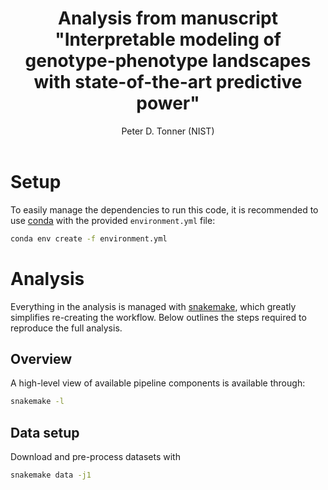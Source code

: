 #+TITLE: Analysis from manuscript "Interpretable modeling of genotype-phenotype landscapes with state-of-the-art predictive power"
#+AUTHOR: Peter D. Tonner (NIST)

* Setup
  
  To easily manage the dependencies to run this code, it is
  recommended to use [[https://docs.conda.io/en/latest/][conda]] with the provided ~environment.yml~ file:

  #+begin_src bash
    conda env create -f environment.yml
  #+end_src
  
* Analysis
  Everything in the analysis is managed with [[https://snakemake.readthedocs.io/en/stable/index.html][snakemake]], which greatly
  simplifies re-creating the workflow. Below outlines the steps
  required to reproduce the full analysis.
 
** Overview 
    A high-level view of available pipeline components is available
    through:
    #+begin_src bash
      snakemake -l
    #+end_src
  

    
** Data setup
   Download and pre-process datasets with
   #+begin_src sh
     snakemake data -j1
   #+end_src
